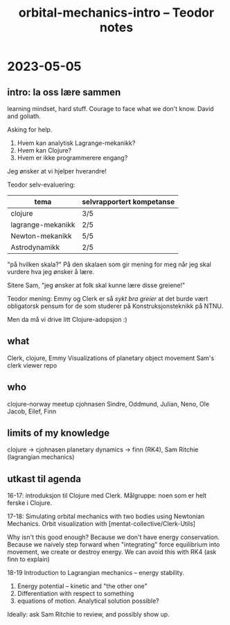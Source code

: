 #+title: orbital-mechanics-intro -- Teodor notes

* 2023-05-05
** intro: la oss lære sammen
learning mindset, hard stuff.
Courage to face what we don't know.
David and goliath.

Asking for help.

1. Hvem kan analytisk Lagrange-mekanikk?
2. Hvem kan Clojure?
3. Hvem er ikke programmerere engang?

Jeg ønsker at vi hjelper hverandre!

Teodor selv-evaluering:

| tema              | selvrapportert kompetanse |
|-------------------+---------------------------|
| clojure           | 3/5                       |
| lagrange-mekanikk | 2/5                       |
| Newton-mekanikk   | 5/5                       |
| Astrodynamikk     | 2/5                       |

"på hvilken skala?"
På den skalaen som gir mening for meg når jeg skal vurdere hva jeg ønsker å lære.

Sitere Sam, "jeg ønsker at folk skal kunne lære disse greiene!"

Teodor mening: Emmy og Clerk er så /sykt bra greier/ at det burde vært obligatorsk pensum for de som studerer på Konstruksjonsteknikk på NTNU.

Men da må vi drive litt Clojure-adopsjon :)
** what
Clerk, clojure, Emmy
Visualizations of planetary object movement
Sam's clerk viewer repo
** who
clojure-norway meetup
cjohnasen
Sindre, Oddmund, Julian, Neno, Ole Jacob, Eilef, Finn
** limits of my knowledge
clojure -> cjohnasen
planetary dynamics -> finn (RK4), Sam Ritchie (lagrangian mechanics)
** utkast til agenda
16-17: introduksjon til Clojure med Clerk.
Målgruppe: noen som er helt ferske i Clojure.

17-18: Simulating orbital mechanics with two bodies using Newtonian Mechanics.
Orbit visualization with [mentat-collective/Clerk-Utils]

Why isn't this good enough?
Because we don't have energy conservation.
Because we naively step forward when "integrating" force equilibrium into movement, we create or destroy energy.
We can avoid this with RK4 (ask finn to explain)

18-19 Introduction to Lagrangian mechanics -- energy stability.

1. Energy potential -- kinetic and "the other one"
2. Differentiation with respect to something
3. equations of motion. Analytical solution possible?

Ideally: ask Sam Ritchie to review, and possibly show up.
